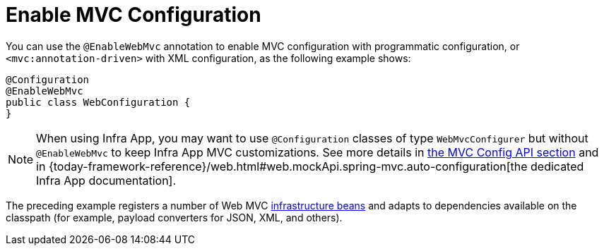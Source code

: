 [[mvc-config-enable]]
= Enable MVC Configuration

You can use the `@EnableWebMvc` annotation to enable MVC configuration with programmatic configuration, or `<mvc:annotation-driven>` with XML configuration, as the following example shows:

[source,java]
----
@Configuration
@EnableWebMvc
public class WebConfiguration {
}
----

NOTE: When using Infra App, you may want to use `@Configuration` classes of type `WebMvcConfigurer` but without `@EnableWebMvc` to keep Infra App MVC customizations. See more details in xref:web/webmvc/mvc-config/customize.adoc[the MVC Config API section] and in {today-framework-reference}/web.html#web.mockApi.spring-mvc.auto-configuration[the dedicated Infra App documentation].

The preceding example registers a number of Web MVC
xref:web/webmvc/mvc-servlet/special-bean-types.adoc[infrastructure beans] and adapts to dependencies
available on the classpath (for example, payload converters for JSON, XML, and others).



